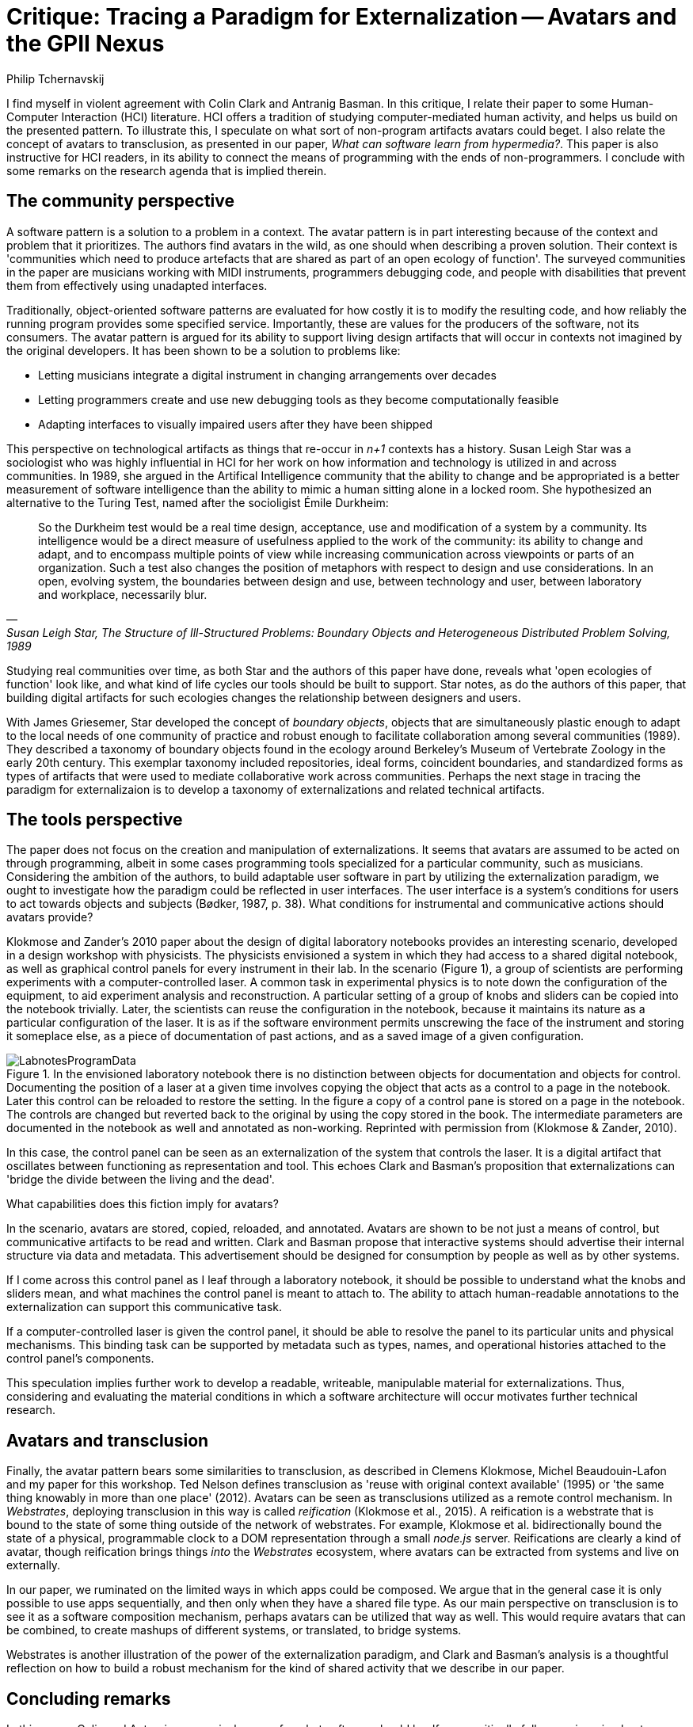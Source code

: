 = Critique: Tracing a Paradigm for Externalization -- Avatars and the GPII Nexus
Philip Tchernavskij

// Abstract
I find myself in violent agreement with Colin Clark and Antranig Basman.
In this critique, I relate their paper to some Human-Computer Interaction (HCI) literature.
HCI offers a tradition of studying computer-mediated human activity, and helps us build on the presented pattern.
To illustrate this, I speculate on what sort of non-program artifacts avatars could beget.
I also relate the concept of avatars to transclusion, as presented in our paper, __What can software learn from hypermedia?__.
This paper is also instructive for HCI readers, in its ability to connect the means of programming with the ends of non-programmers.
I conclude with some remarks on the research agenda that is implied therein.

== The community perspective
A software pattern is a solution to a problem in a context.
The avatar pattern is in part interesting because of the context and problem that it prioritizes.
The authors find avatars in the wild, as one should when describing a proven solution.
Their context is 'communities which need to produce artefacts that are shared as part of an open ecology of function'.
The surveyed communities in the paper are musicians working with MIDI instruments, programmers debugging code, and people with disabilities that prevent them from effectively using unadapted interfaces.

Traditionally, object-oriented software patterns are evaluated for how costly it is to modify the resulting code, and how reliably the running program provides some specified service.
Importantly, these are values for the producers of the software, not its consumers.
The avatar pattern is argued for its ability to support living design artifacts that will occur in contexts not imagined by the original developers.
It has been shown to be a solution to problems like:

- Letting musicians integrate a digital instrument in changing arrangements over decades
- Letting programmers create and use new debugging tools as they become computationally feasible
- Adapting interfaces to visually impaired users after they have been shipped

This perspective on technological artifacts as things that re-occur in __n+1__ contexts has a history.
Susan Leigh Star was a sociologist who was highly influential in HCI for her work on how information and technology is utilized in and across communities. 
In 1989, she argued in the Artifical Intelligence community that the ability to change and be appropriated is a better measurement of software intelligence than the ability to mimic a human sitting alone in a locked room. 
She hypothesized an alternative to the Turing Test, named after the socioligist Émile Durkheim: 

[quote, '', 'Susan Leigh Star, __The Structure of Ill-Structured Problems: Boundary Objects and Heterogeneous Distributed Problem Solving__, 1989']
____
So the Durkheim test would be a real time design, acceptance, use and modification of a system by a community. Its intelligence would be a direct measure of usefulness applied to the work of the community: its ability to change and adapt, and to encompass multiple points of view while increasing communication across viewpoints or parts of an organization. Such a test also changes the position of metaphors with respect to design and use considerations. In an open, evolving system, the boundaries between design and use, between technology and user, between laboratory and workplace, necessarily blur.
____

Studying real communities over time, as both Star and the authors of this paper have done, reveals what 'open ecologies of function' look like, and what kind of life cycles our tools should be built to support.
Star notes, as do the authors of this paper, that building digital artifacts for such ecologies changes the relationship between designers and users.

With James Griesemer, Star developed the concept of __boundary objects__, objects that are simultaneously plastic enough to adapt to the local needs of one community of practice and robust enough to facilitate collaboration among several communities (1989).
They described a taxonomy of boundary objects found in the ecology around Berkeley’s Museum of Vertebrate Zoology in the early 20th century. 
This exemplar taxonomy included repositories, ideal forms, coincident boundaries, and standardized forms as types of artifacts that were used to mediate collaborative work across communities.
Perhaps the next stage in tracing the paradigm for externalizaion is to develop a taxonomy of externalizations and related technical artifacts.

== The tools perspective
The paper does not focus on the creation and manipulation of externalizations. 
It seems that avatars are assumed to be acted on through programming, albeit in some cases programming tools specialized for a particular community, such as musicians.
Considering the ambition of the authors, to build adaptable user software in part by utilizing the externalization paradigm, we ought to investigate how the paradigm could be reflected in user interfaces.
The user interface is a system's conditions for users to act towards objects and subjects (Bødker, 1987, p. 38).
What conditions for instrumental and communicative actions should avatars provide?

Klokmose and Zander's 2010 paper about the design of digital laboratory notebooks provides an interesting scenario, developed in a design workshop with physicists.
The physicists envisioned a system in which they had access to a shared digital notebook, as well as graphical control panels for every instrument in their lab.
In the scenario (Figure 1), a group of scientists are performing experiments with a computer-controlled laser.
A common task in experimental physics is to note down the configuration of the equipment, to aid experiment analysis and reconstruction.
A particular setting of a group of knobs and sliders can be copied into the notebook trivially.
Later, the scientists can reuse the configuration in the notebook, because it maintains its nature as a particular configuration of the laser.
It is as if the software environment permits unscrewing the face of the instrument and storing it someplace else, as a piece of documentation of past actions, and as a saved image of a given configuration.

[#img-labnotes]
image::./LabnotesProgramData.png[title="In the envisioned laboratory notebook there is no distinction between objects for documentation and objects for control. Documenting the position of a laser at a given time involves copying the object that acts as a control to a page in the notebook. Later this control can be reloaded to restore the setting. In the figure a copy of a control pane is stored on a page in the notebook. The controls are changed but reverted back to the original by using the copy stored in the book. The intermediate parameters are documented in the notebook as well and annotated as non-working. Reprinted with permission from (Klokmose & Zander, 2010)."]

In this case, the control panel can be seen as an externalization of the system that controls the laser.
It is a digital artifact that oscillates between functioning as representation and tool.
This echoes Clark and Basman's proposition that externalizations can 'bridge the divide between the living and the dead'. 

What capabilities does this fiction imply for avatars?

In the scenario, avatars are stored, copied, reloaded, and annotated.
Avatars are shown to be not just a means of control, but communicative artifacts to be read and written.
Clark and Basman propose that interactive systems should advertise their internal structure via data and metadata.
This advertisement should be designed for consumption by people as well as by other systems.

If I come across this control panel as I leaf through a laboratory notebook, it should be possible to understand what the knobs and sliders mean, and what machines the control panel is meant to attach to.
The ability to attach human-readable annotations to the externalization can support this communicative task.

If a computer-controlled laser is given the control panel, it should be able to resolve the panel to its particular units and physical mechanisms.
This binding task can be supported by metadata such as types, names, and operational histories attached to the control panel's components.

This speculation implies further work to develop a readable, writeable, manipulable material for externalizations.
Thus, considering and evaluating the material conditions in which a software architecture will occur motivates further technical research.

== Avatars and transclusion
Finally, the avatar pattern bears some similarities to transclusion, as described in Clemens Klokmose, Michel Beaudouin-Lafon and my paper for this workshop.
Ted Nelson defines transclusion as 'reuse with original context available' (1995) or 'the same thing knowably in more than one place' (2012).
Avatars can be seen as transclusions utilized as a remote control mechanism.
In __Webstrates__, deploying transclusion in this way is called __reification__ (Klokmose et al., 2015).
A reification is a webstrate that is bound to the state of some thing outside of the network of webstrates.
For example, Klokmose et al. bidirectionally bound the state of a physical, programmable clock to a DOM representation through a small __node.js__ server.
Reifications are clearly a kind of avatar, though reification brings things __into__ the __Webstrates__ ecosystem, where avatars can be extracted from systems and live on externally.

In our paper, we ruminated on the limited ways in which apps could be composed.
We argue that in the general case it is only possible to use apps sequentially, and then only when they have a shared file type.
As our main perspective on transclusion is to see it as a software composition mechanism, perhaps avatars can be utilized that way as well.
This would require avatars that can be combined, to create mashups of different systems, or translated, to bridge systems.

Webstrates is another illustration of the power of the externalization paradigm, and Clark and Basman's analysis is a thoughtful reflection on how to build a robust mechanism for the kind of shared activity that we describe in our paper.

== Concluding remarks
In this paper, Colin and Antranig persuasively argue for what software should be.
If we uncritically follow engineering best practices, we take on the assumption that designers and developers should specify the full extent of acceptable software use.
If we instead consider software as artifacts that live, grow, and intertwine within and across communities, we must find new best practices.
The languages, protocols, frameworks, and libraries that support software systems are in dialogue with our idea of what people can and should do with software.
Hence, pushing the dialectics of computer science, the stated mission of Salon des Refusés 2017, is part and parcel of creating more humane technology.

I am part of a five-year HCI research project, __ONE - Unified Principles of Interaction__ (http://www.erc.one/).
The goal of that project is to rethink interactive systems top-to-bottom to take advantage of the multiplicity of devices, interaction techniques, media, and collaborators that one is commonly surrounded by today.
Part of that vision is to create building blocks for software that are adaptable by non-programmers for themselves and their community.
The externalization paradigm sketched in this paper is a load-bearing step towards this goal.
Work such as this is instructive to me personally, and generally to HCI researchers that want to push the means of programming towards human ends.

== References
Susanne Bødker. „Through the Interface: A Human Activity Approach to User Interface Design“. DAIMI Report Series, [S.l.], n. 224, apr. 1987. ISSN 2245-9316. Available at: <https://tidsskrift.dk/daimipb/article/view/7586>.

Clemens N. Klokmose and Pär-Ola Zander. „Rethinking Laboratory Notebooks.“ In: Proceedings of COOP 2010 (2010), pp. 119– 139. doi: 10.1007/978-1-84996-211-7\_8.

Clemens N. Klokmose, James R. Eagan, Siemen Baader, Wendy E. Mackay, and Michel Beaudouin-Lafon. „Webstrates: Shareable Dynamic Media.“ In: Proceedings of the 28th Annual ACM Symposium on User Interface Software & Technology - UIST ’15 (2015), pp. 280–290. doi: 10.1145/2807442.2807446.Star1989AI

Theodor H. Nelson. „The heart of connection: hypermedia unified by transclusion.“ In: Communications of the ACM 38.8 (1995), pp. 31–34.

Theodor H. Nelson. „Transclusion: Fixing electronic literature.“ 2012. url: https://www.youtube.com/watch?v=ohiKTVVtDJA (visited on 01/03/2016).

Susan L. Star. „The structure of ill-structured problems: boundary objects and heterogeneous distributed problem solving.“ In: Distributed Artificial Intelligence 5 (1989).

Susan L. Star and James R. Griesemer. „Institutional ecology, ‘Translations’ and boundary objects: Amateurs and professionals in Berkeley’s museum of vertebrate zoology, 1907-39.“ In: Social Studies of Science 19.3 (1989), pp. 387–420. issn: 0306-3127.doi: 10.1177/030631289019003001.

